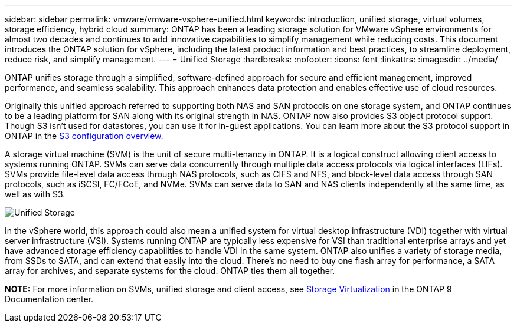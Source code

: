 ---
sidebar: sidebar
permalink: vmware/vmware-vsphere-unified.html
keywords: introduction, unified storage, virtual volumes, storage efficiency, hybrid cloud
summary: ONTAP has been a leading storage solution for VMware vSphere environments for almost two decades and continues to add innovative capabilities to simplify management while reducing costs. This document introduces the ONTAP solution for vSphere, including the latest product information and best practices, to streamline deployment, reduce risk, and simplify management.
---
= Unified Storage
:hardbreaks:
:nofooter:
:icons: font
:linkattrs:
:imagesdir: ../media/

[.lead]
ONTAP unifies storage through a simplified, software-defined approach for secure and efficient management, improved performance, and seamless scalability. This approach enhances data protection and enables effective use of cloud resources.

Originally this unified approach referred to supporting both NAS and SAN protocols on one storage system, and ONTAP continues to be a leading platform for SAN along with its original strength in NAS. ONTAP now also provides S3 object protocol support. Though S3 isn't used for datastores, you can use it for in-guest applications. You can learn more about the S3 protocol support in ONTAP in the link:https://docs.netapp.com/us-en/ontap/s3-config/index.html[S3 configuration overview].

A storage virtual machine (SVM) is the unit of secure multi-tenancy in ONTAP. It is a logical construct allowing client access to systems running ONTAP. SVMs can serve data concurrently through multiple data access protocols via logical interfaces (LIFs). SVMs provide file-level data access through NAS protocols, such as CIFS and NFS, and block-level data access through SAN protocols, such as iSCSI, FC/FCoE, and NVMe. SVMs can serve data to SAN and NAS clients independently at the same time, as well as with S3.

image:vsphere_admin_unified_storage.png[Unified Storage]

In the vSphere world, this approach could also mean a unified system for virtual desktop infrastructure (VDI) together with virtual server infrastructure (VSI). Systems running ONTAP are typically less expensive for VSI than traditional enterprise arrays and yet have advanced storage efficiency capabilities to handle VDI in the same system. ONTAP also unifies a variety of storage media, from SSDs to SATA, and can extend that easily into the cloud. There's no need to buy one flash array for performance, a SATA array for archives, and separate systems for the cloud. ONTAP ties them all together.

*NOTE:* For more information on SVMs, unified storage and client access, see link:https://docs.netapp.com/us-en/ontap/concepts/storage-virtualization-concept.html[Storage Virtualization] in the ONTAP 9 Documentation center.
